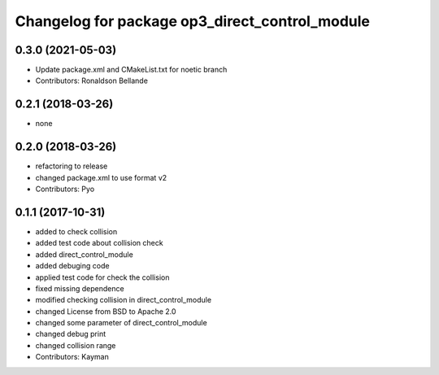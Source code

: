 ^^^^^^^^^^^^^^^^^^^^^^^^^^^^^^^^^^^^^^^^^^^^^^^
Changelog for package op3_direct_control_module
^^^^^^^^^^^^^^^^^^^^^^^^^^^^^^^^^^^^^^^^^^^^^^^

0.3.0 (2021-05-03)
------------------
* Update package.xml and CMakeList.txt for noetic branch
* Contributors: Ronaldson Bellande

0.2.1 (2018-03-26)
------------------
* none

0.2.0 (2018-03-26)
------------------
* refactoring to release
* changed package.xml to use format v2
* Contributors: Pyo

0.1.1 (2017-10-31)
------------------
* added to check collision
* added test code about collision check
* added direct_control_module
* added debuging code
* applied test code for check the collision
* fixed missing dependence
* modified checking collision in direct_control_module
* changed License from BSD to Apache 2.0
* changed some parameter of direct_control_module
* changed debug print
* changed collision range
* Contributors: Kayman
